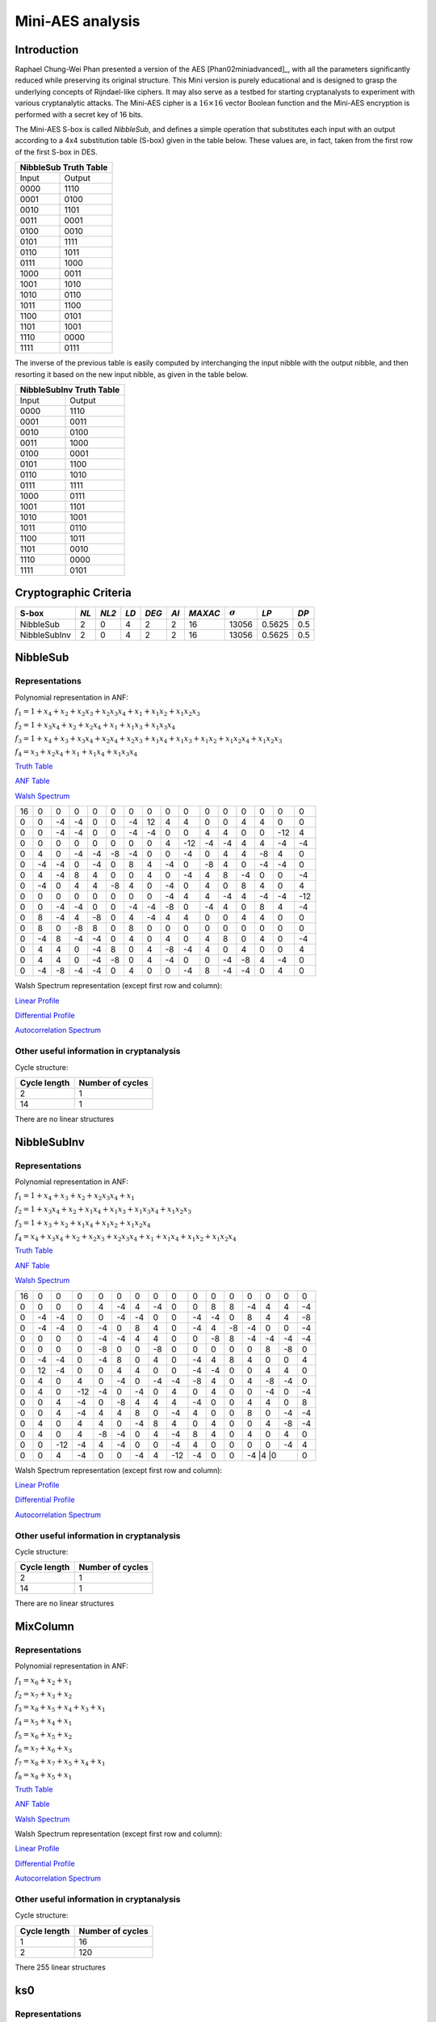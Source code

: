 *****************
Mini-AES analysis
*****************

Introduction
============

Raphael Chung-Wei Phan presented a version of the AES [Phan02miniadvanced]_, with all the parameters significantly reduced while preserving its original structure. This Mini version is purely educational and is designed to grasp the underlying concepts of Rijndael-like ciphers. It may also serve as a testbed for starting cryptanalysts to experiment with various cryptanalytic attacks. The Mini-AES cipher is a :math:`16 \times 16` vector Boolean function and the Mini-AES encryption is performed with a secret key of 16 bits.

The Mini-AES S-box is called *NibbleSub*, and defines a simple operation that substitutes each input with an output according to a 4x4 substitution table (S-box) given in the table below. These values are, in fact, taken from the first row of the first S-box in DES.

+-----------------------+
| NibbleSub Truth Table |
+=======+===============+
| Input | Output        |
+-------+---------------+
| 0000  | 1110          |
+-------+---------------+
| 0001  | 0100          |
+-------+---------------+
| 0010  | 1101		|
+-------+---------------+
| 0011  | 0001		|
+-------+---------------+
| 0100  | 0010		|
+-------+---------------+
| 0101  | 1111		|
+-------+---------------+
| 0110  | 1011 		|
+-------+---------------+
| 0111  | 1000          |
+-------+---------------+ 
| 1000  | 0011		|
+-------+---------------+
| 1001  | 1010		|
+-------+---------------+
| 1010  | 0110 		|
+-------+---------------+
| 1011  | 1100		|
+-------+---------------+
| 1100  | 0101		|
+-------+---------------+
| 1101  | 1001		|
+-------+---------------+
| 1110  | 0000		|
+-------+---------------+
| 1111  | 0111		|
+-------+---------------+

The inverse of the previous table is easily computed by interchanging the input nibble with the output nibble, and then resorting it based on the new input nibble, as given in the table below.

+--------------------------+
| NibbleSubInv Truth Table |
+=======+==================+
| Input | Output           |
+-------+------------------+
| 0000  | 1110             |
+-------+------------------+
| 0001  | 0011             |
+-------+------------------+
| 0010  | 0100             |
+-------+------------------+
| 0011  | 1000             |
+-------+------------------+
| 0100  | 0001             |
+-------+------------------+
| 0101  | 1100             |
+-------+------------------+
| 0110  | 1010             |
+-------+------------------+
| 0111  | 1111             |
+-------+------------------+
| 1000  | 0111             |
+-------+------------------+
| 1001  | 1101             |
+-------+------------------+
| 1010  | 1001             |
+-------+------------------+
| 1011  | 0110             |
+-------+------------------+
| 1100  | 1011             |
+-------+------------------+
| 1101  | 0010             |
+-------+------------------+
| 1110  | 0000             |
+-------+------------------+
| 1111  | 0101             |
+-------+------------------+

Cryptographic Criteria
======================

+--------------+------+-------+------+-------+------+---------+----------------+--------+------+
| S-box        | *NL* | *NL2* | *LD* | *DEG* | *AI* | *MAXAC* | :math:`\sigma` | *LP*   | *DP* |
+==============+======+=======+======+=======+======+=========+================+========+======+
| NibbleSub    | 2    | 0     | 4    | 2     | 2    | 16      | 13056          | 0.5625 | 0.5  |
+--------------+------+-------+------+-------+------+---------+----------------+--------+------+
| NibbleSubInv | 2    | 0     | 4    | 2     | 2    | 16      | 13056          | 0.5625 | 0.5  |
+--------------+------+-------+------+-------+------+---------+----------------+--------+------+

NibbleSub
=========

Representations
---------------

Polynomial representation in ANF:

:math:`f_1 = 1+x_4+x_2+x_2x_3+x_2x_3x_4+x_1+x_1x_2+x_1x_2x_3`

:math:`f_2 = 1+x_3x_4+x_2+x_2x_4+x_1+x_1x_3+x_1x_3x_4`

:math:`f_3 = 1+x_4+x_3+x_3x_4+x_2x_4+x_2x_3+x_1x_4+x_1x_3+x_1x_2+x_1x_2x_4+x_1x_2x_3`

:math:`f_4 = x_3+x_2x_4+x_1+x_1x_4+x_1x_3x_4`

`Truth Table <https://raw.githubusercontent.com/jacubero/VBF/master/miniAES/NibbleSub.tt>`_

`ANF Table <https://raw.githubusercontent.com/jacubero/VBF/master/miniAES/NibbleSub.anf>`_

`Walsh Spectrum <https://raw.githubusercontent.com/jacubero/VBF/master/miniAES/NibbleSub.wal>`_

+--+--+--+--+--+--+--+--+--+---+--+--+--+--+---+---+
|16|0 |0 |0 |0 |0 |0 |0 |0 |0  |0 |0 |0 |0 |0  |0  |
+--+--+--+--+--+--+--+--+--+---+--+--+--+--+---+---+
|0 |0 |-4|-4|0 |0 |-4|12|4 | 4 |0 |0 |4 |4 |0  |0  |
+--+--+--+--+--+--+--+--+--+---+--+--+--+--+---+---+
|0 |0 |-4|-4|0 |0 |-4|-4|0 |0  |4 |4 |0 |0 |-12|4  |
+--+--+--+--+--+--+--+--+--+---+--+--+--+--+---+---+
|0 |0 |0 |0 |0 |0 |0 |0 |4 |-12|-4|-4|4 |4 |-4 |-4 |
+--+--+--+--+--+--+--+--+--+---+--+--+--+--+---+---+
|0 |4 |0 |-4|-4|-8|-4|0 |0 |-4 |0 |4 |4 |-8|4  |0  |
+--+--+--+--+--+--+--+--+--+---+--+--+--+--+---+---+
|0 |-4|-4|0 |-4|0 |8 |4 |-4|0  |-8|4 |0 |-4|-4 |0  |
+--+--+--+--+--+--+--+--+--+---+--+--+--+--+---+---+
|0 |4 |-4|8 |4 |0 |0 |4 |0 |-4 |4 |8 |-4|0 |0  |-4 |
+--+--+--+--+--+--+--+--+--+---+--+--+--+--+---+---+
|0 |-4|0 |4 |4 |-8|4 |0 |-4|0  |4 |0 |8 |4 |0  |4  |
+--+--+--+--+--+--+--+--+--+---+--+--+--+--+---+---+
|0 |0 |0 |0 |0 |0 |0 |0 |-4|4  |4 |-4|4 |-4|-4 |-12|
+--+--+--+--+--+--+--+--+--+---+--+--+--+--+---+---+
|0 |0 |-4|-4|0 |0 |-4|-4|-8|0  |-4|4 |0 |8 |4  |-4 |
+--+--+--+--+--+--+--+--+--+---+--+--+--+--+---+---+
|0 |8 |-4|4 |-8|0 |4 |-4|4 |4  |0 |0 |4 |4 |0  |0  |
+--+--+--+--+--+--+--+--+--+---+--+--+--+--+---+---+
|0 |8 |0 |-8|8 |0 |8 |0 |0 |0  |0 |0 |0 |0 |0  |0  |
+--+--+--+--+--+--+--+--+--+---+--+--+--+--+---+---+
|0 |-4|8 |-4|-4|0 |4 |0 |4 |0  |4 |8 |0 |4 |0  |-4 |
+--+--+--+--+--+--+--+--+--+---+--+--+--+--+---+---+
|0 |4 |4 |0 |-4|8 |0 |4 |-8|-4 |4 |0 |4 |0 |0  |4  |
+--+--+--+--+--+--+--+--+--+---+--+--+--+--+---+---+
|0 |4 |4 |0 |-4|-8|0 |4 |-4|0  |0 |-4|-8|4 |-4 |0  |
+--+--+--+--+--+--+--+--+--+---+--+--+--+--+---+---+
|0 |-4|-8|-4|-4|0 |4 |0 |0 |-4 |8 |-4|-4|0 |4  |0  |
+--+--+--+--+--+--+--+--+--+---+--+--+--+--+---+---+

Walsh Spectrum representation (except first row and column):

.. image:: /images/Nibble.png
   :width: 750 px
   :align: center

`Linear Profile <https://raw.githubusercontent.com/jacubero/VBF/master/miniAES/NibbleSub.lp>`_

`Differential Profile <https://raw.githubusercontent.com/jacubero/VBF/master/miniAES/NibbleSub.dp>`_

`Autocorrelation Spectrum <https://raw.githubusercontent.com/jacubero/VBF/master/miniAES/NibbleSub.ac>`_

Other useful information in cryptanalysis
-----------------------------------------

Cycle structure:

+--------------+------------------+
| Cycle length | Number of cycles |
+==============+==================+
| 2            | 1                |
+--------------+------------------+
| 14           | 1                |
+--------------+------------------+

There are no linear structures

NibbleSubInv
============

Representations
---------------

Polynomial representation in ANF:

:math:`f_1 = 1+x_4+x_3+x_2+x_2x_3x_4+x_1`

:math:`f_2 = 1+x_3x_4+x_2+x_1x_4+x_1x_3+x_1x_3x_4+x_1x_2x_3`

:math:`f_3 = 1+x_3+x_2+x_1x_4+x_1x_2+x_1x_2x_4`

:math:`f_4 = x_4+x_3x_4+x_2+x_2x_3+x_2x_3x_4+x_1+x_1x_4+x_1x_2+x_1x_2x_4`

`Truth Table <https://raw.githubusercontent.com/jacubero/VBF/master/miniAES/NibbleSubInv.tt>`_

`ANF Table <https://raw.githubusercontent.com/jacubero/VBF/master/miniAES/NibbleSubInv.anf>`_

`Walsh Spectrum <https://raw.githubusercontent.com/jacubero/VBF/master/miniAES/NibbleSubInv.wal>`_

+--+--+---+---+--+--+--+--+---+---+--+--+--+--+---+---+
|16|0 |0  |0  |0 |0 |0 |0 |0  |0  |0 |0 |0 |0 |0  |0  |
+--+--+---+---+--+--+--+--+---+---+--+--+--+--+---+---+
|0 |0 |0  |0  |4 |-4|4 |-4|0  |0  |8 |8 |-4|4 |4  |-4 |
+--+--+---+---+--+--+--+--+---+---+--+--+--+--+---+---+
|0 |-4|-4 |0  |0 |-4|-4|0 |0  |-4 |-4|0 |8 |4 |4  |-8 |
+--+--+---+---+--+--+--+--+---+---+--+--+--+--+---+---+
|0 |-4|-4 |0  |-4|0 |8 |4 |0  |-4 |4 |-8|-4|0 |0  |-4 |
+--+--+---+---+--+--+--+--+---+---+--+--+--+--+---+---+
|0 |0 |0  |0  |-4|-4|4 |4 |0  |0  |-8|8 |-4|-4|-4 |-4 |
+--+--+---+---+--+--+--+--+---+---+--+--+--+--+---+---+
|0 |0 |0  |0  |-8|0 |0 |-8|0  |0  |0 |0 |0 |8 |-8 |0  |
+--+--+---+---+--+--+--+--+---+---+--+--+--+--+---+---+
|0 |-4|-4 |0  |-4|8 |0 |4 |0  |-4 |4 |8 |4 |0 |0  |4  |
+--+--+---+---+--+--+--+--+---+---+--+--+--+--+---+---+
|0 |12|-4 |0  |0 |4 |4 |0 |0  |-4 |-4|0 |0 |4 |4  |0  |
+--+--+---+---+--+--+--+--+---+---+--+--+--+--+---+---+
|0 |4 |0  |4  |0 |-4|0 |-4|-4 |-8 |4 |0 |4 |-8|-4 |0  |
+--+--+---+---+--+--+--+--+---+---+--+--+--+--+---+---+
|0 |4 |0  |-12|-4|0 |-4|0 |4  |0  |4 |0 |0 |-4|0  |-4 |
+--+--+---+---+--+--+--+--+---+---+--+--+--+--+---+---+
|0 |0 |4  |-4 |0 |-8|4 |4 |4  |-4 |0 |0 |4 |4 |0  |8  |
+--+--+---+---+--+--+--+--+---+---+--+--+--+--+---+---+
|0 |0 |4  |-4 |4 |4 |8 |0 |-4 |4  |0 |0 |8 |0 |-4 |-4 |
+--+--+---+---+--+--+--+--+---+---+--+--+--+--+---+---+
|0 |4 |0  |4  |4 |0 |-4|8 |4  |0  |4 |0 |0 |4 |-8 |-4 |
+--+--+---+---+--+--+--+--+---+---+--+--+--+--+---+---+
|0 |4 |0  |4  |-8|-4|0 |4 |-4 |8  |4 |0 |4 |0 |4  |0  |
+--+--+---+---+--+--+--+--+---+---+--+--+--+--+---+---+
|0 |0 |-12|-4 |4 |-4|0 |0 |-4 |4  |0 |0 |0 |0 |-4 |4  |
+--+--+---+---+--+--+--+--+---+---+--+--+--+--+---+---+
|0 |0 |4  |-4 |0 |0 |-4|4 |-12|-4 |0 |0 |-4 |4 |0 |0  |
+--+--+---+---+--+--+--+--+---+---+--+--+--+--+---+---+

Walsh Spectrum representation (except first row and column):

.. image:: /images/NibbleSubInv.png
   :width: 750 px
   :align: center

`Linear Profile <https://raw.githubusercontent.com/jacubero/VBF/master/miniAES/NibbleSubInv.lp>`_

`Differential Profile <https://raw.githubusercontent.com/jacubero/VBF/master/miniAES/NibbleSubInv.dp>`_

`Autocorrelation Spectrum <https://raw.githubusercontent.com/jacubero/VBF/master/miniAES/NibbleSubInv.ac>`_

Other useful information in cryptanalysis
-----------------------------------------

Cycle structure:

+--------------+------------------+
| Cycle length | Number of cycles |
+==============+==================+
| 2            | 1                |
+--------------+------------------+
| 14           | 1                |
+--------------+------------------+

There are no linear structures

MixColumn
=========

Representations
---------------

Polynomial representation in ANF:

:math:`f_1 = x_6+x_2+x_1`

:math:`f_2 = x_7+x_3+x_2`

:math:`f_3 = x_8+x_5+x_4+x_3+x_1`

:math:`f_4 = x_5+x_4+x_1`

:math:`f_5 = x_6+x_5+x_2`

:math:`f_6 = x_7+x_6+x_3`

:math:`f_7 = x_8+x_7+x_5+x_4+x_1`

:math:`f_8 = x_8+x_5+x_1`

`Truth Table <https://raw.githubusercontent.com/jacubero/VBF/master/miniAES/mixcolumn.tt>`_

`ANF Table <https://raw.githubusercontent.com/jacubero/VBF/master/miniAES/mixcolumn.anf>`_

`Walsh Spectrum <https://raw.githubusercontent.com/jacubero/VBF/master/miniAES/mixcolumn.wal>`_

Walsh Spectrum representation (except first row and column):

.. image:: /images/mixcolumn.png
   :width: 750 px
   :align: center

`Linear Profile <https://raw.githubusercontent.com/jacubero/VBF/master/miniAES/mixcolumn.lp>`_

`Differential Profile <https://raw.githubusercontent.com/jacubero/VBF/master/miniAES/mixcolumn.dp>`_

`Autocorrelation Spectrum <https://raw.githubusercontent.com/jacubero/VBF/master/miniAES/mixcolumn.ac>`_

Other useful information in cryptanalysis
-----------------------------------------

Cycle structure:

+--------------+------------------+
| Cycle length | Number of cycles |
+==============+==================+
| 1            | 16               |
+--------------+------------------+
| 2            | 120              |
+--------------+------------------+

There 255 linear structures

ks0
===

Representations
---------------

Polynomial representation in ANF:

:math:`f_1 = x_1`

:math:`f_2 = x_2`

:math:`f_3 = x_3`

:math:`f_4 = x_4`

:math:`f_5 = x_5`

:math:`f_6 = x_6`

:math:`f_7 = x_7`

:math:`f_8 = x_8`

:math:`f_9 = x_9`

:math:`f_{10} = x_{10}`

:math:`f_{11} = x_{11}`

:math:`f_{12} = x_{12}`

:math:`f_{13} = x_{13}`

:math:`f_{14} = x_{14}`

:math:`f_{15} = x_{15}`

:math:`f_{16} = x_{16}`

`Truth Table <https://raw.githubusercontent.com/jacubero/VBF/master/miniAES/ks0.tt>`_

`ANF Table <https://raw.githubusercontent.com/jacubero/VBF/master/miniAES/ks0.anf>`_

`Walsh Spectrum (each row represents a column of Walsh Spectrum) <https://github.com/jacubero/VBF/blob/master/miniAES/ks0.wal.gz>`_

`Linear Profile (each row represents a column of Linear Profile) <https://github.com/jacubero/VBF/blob/master/miniAES/ks0.lp.gz>`_

Other useful information in cryptanalysis
-----------------------------------------

Cycle structure:

+--------------+------------------+
| Cycle length | Number of cycles |
+==============+==================+
| 1            | 65536            |
+--------------+------------------+

ks1
===

Representations
---------------

Polynomial representation in ANF:

:math:`f_1 = 1+x_{16}+x_{14}+x_{14}x_{15}+x_{14}x_{15}x_{16}+x_{13}+x_{13}x_{14}+x_{13}x_{14}x_{15}+x_1`

:math:`f_2 = 1+x_{15}x_{16}+x_{14}+x_{14}x_{16}+x_{13}+x_{13}x_{15}+x_{13}x_{15}x_{16}+x_2`

:math:`f_3 = 1+x_{16}+x_{15}+x_{15}x_{16}+x_{14}x_{16}+x_{14}x_{15}+x_{13}x_{16}+x_{13}x_{15}+x_{13}x_{14}+x_{13}x_{14}x_{16}+x_{13}x_{14}x_{15}+x_3`

:math:`f_4 = 1+x_{15}+x_{14}x_{16}+x_{13}+x_{13}x_{16}+x_{13}x_{15}x_{16}+x_4`

:math:`f_5 = 1+x_{16}+x_{14}+x_{14}x_{15}+x_{14}x_{15}x_{16}+x_{13}+x_{13}x_{14}+x_{13}x_{14}x_{15}+x_5+x_1`

:math:`f_6 = 1+x_{15}x_{16}+x_{14}+x_{14}x_{16}+x_{13}+x_{13}x_{15}+x_{13}x_{15}x_{16}+x_6+x_2`

:math:`f_7 = 1+x_{16}+x_{15}+x_{15}x_{16}+x_{14}x_{16}+x_{14}x_{15}+x_{13}x_{16}+x_{13}x_{15}+x_{13}x_{14}+x_{13}x_{14}x_{16}+x_{13}x_{14}x_{15}+x_7+x_3`

:math:`f_8 = 1+x_{15}+x_{14}x_{16}+x_{13}+x_{13}x_{16}+x_{13}x_{15}x_{16}+x_8+x_4`

:math:`f_9 = 1+x_{16}+x_{14}+x_{14}x_{15}+x_{14}x_{15}x_{16}+x_{13}+x_{13}x_{14}+x_{13}x_{14}x_{15}+x_9+x_5+x_1`

:math:`f_{10} = 1+x_{15}x_{16}+x_{14}+x_{14}x_{16}+x_{13}+x_{13}x_{15}+x_{13}x_{15}x_{16}+x_{10}+x_6+x_2`

:math:`f_{11} = 1+x_{16}+x_{15}+x_{15}x_{16}+x_{14}x_{16}+x_{14}x_{15}+x_{13}x_{16}+x_{13}x_{15}+x_{13}x_{14}+x_{13}x_{14}x_{16}+x_{13}x_{14}x_{15}+x_{11}+x_7+x_3`

:math:`f_{12} = 1+x_{15}+x_{14}x_{16}+x_{13}+x_{13}x_{16}+x_{13}x_{15}x_{16}+x_{12}+x_8+x_4`

:math:`f_{13} = 1+x_{16}+x_{14}+x_{14}x_{15}+x_{14}x_{15}x_{16}+x_{13}x_{14}+x_{13}x_{14}x_{15}+x_9+x_5+x_1`

:math:`f_{14} = 1+x_{15}x_{16}+x_{14}x_{16}+x_{13}+x_{13}x_{15}+x_{13}x_{15}x_{16}+x_{10}+x_6+x_2`

:math:`f_{15} = 1+x_{16}+x_{15}x_{16}+x_{14}x_{16}+x_{14}x_{15}+x_{13}x_{16}+x_{13}x_{15}+x_{13}x_{14}+x_{13}x_{14}x_{16}+x_{13}x_{14}x_{15}+x_{11}+x_7+x_3`

:math:`f_{16} = 1+x_{16}+x_{15}+x_{14}x_{16}+x_{13}+x_{13}x_{16}+x_{13}x_{15}x_{16}+x_{12}+x_8+x_4`

`Truth Table <https://raw.githubusercontent.com/jacubero/VBF/master/miniAES/ks1.tt>`_

`ANF Table <https://raw.githubusercontent.com/jacubero/VBF/master/miniAES/ks1.anf>`_

`Walsh Spectrum (each row represents a column of Walsh Spectrum) <https://github.com/jacubero/VBF/blob/master/miniAES/ks1.wal.gz>`_

`Linear Profile (each row represents a column of Linear Profile) <https://github.com/jacubero/VBF/blob/master/miniAES/ks1.lp.gz>`_

Other useful information in cryptanalysis
-----------------------------------------

Cycle structure:

+--------------+------------------+
| Cycle length | Number of cycles |
+==============+==================+
| 1            | 1                |
+--------------+------------------+
| 5            | 2                |
+--------------+------------------+
| 10           | 2                |
+--------------+------------------+
| 28           | 1                |
+--------------+------------------+
| 60           | 1                |
+--------------+------------------+
| 1223         | 1                |
+--------------+------------------+
| 26097        | 1                |
+--------------+------------------+
| 38097        | 1                |
+--------------+------------------+

ks2
===

Representations
---------------

Polynomial representation in ANF:

`f1 <https://github.com/jacubero/VBF/blob/master/miniAES/f1.pdf>`_

`f2 <https://github.com/jacubero/VBF/blob/master/miniAES/f2.pdf>`_

`f3 <https://github.com/jacubero/VBF/blob/master/miniAES/f3.pdf>`_

`f4 <https://github.com/jacubero/VBF/blob/master/miniAES/f4.pdf>`_

`f5 <https://github.com/jacubero/VBF/blob/master/miniAES/f5.pdf>`_

`f6 <https://github.com/jacubero/VBF/blob/master/miniAES/f6.pdf>`_

`f7 <https://github.com/jacubero/VBF/blob/master/miniAES/f7.pdf>`_

`f8 <https://github.com/jacubero/VBF/blob/master/miniAES/f8.pdf>`_

`f9 <https://github.com/jacubero/VBF/blob/master/miniAES/f9.pdf>`_

`f10 <https://github.com/jacubero/VBF/blob/master/miniAES/f10.pdf>`_

`f11 <https://github.com/jacubero/VBF/blob/master/miniAES/f11.pdf>`_

`f12 <https://github.com/jacubero/VBF/blob/master/miniAES/f12.pdf>`_

`f13 <https://github.com/jacubero/VBF/blob/master/miniAES/f13.pdf>`_

`f14 <https://github.com/jacubero/VBF/blob/master/miniAES/f14.pdf>`_

`f15 <https://github.com/jacubero/VBF/blob/master/miniAES/f15.pdf>`_

`f16 <https://github.com/jacubero/VBF/blob/master/miniAES/f16.pdf>`_

`Truth Table <https://raw.githubusercontent.com/jacubero/VBF/master/miniAES/ks2.tt>`_

`ANF Table <https://raw.githubusercontent.com/jacubero/VBF/master/miniAES/ks2.anf>`_

`Walsh Spectrum (each row represents a column of Walsh Spectrum) <https://github.com/jacubero/VBF/blob/master/miniAES/ks2.wal.gz>`_

`Linear Profile (each row represents a column of Linear Profile) <https://github.com/jacubero/VBF/blob/master/miniAES/ks2.lp.gz>`_

Other useful information in cryptanalysis
-----------------------------------------

Cycle structure:

+--------------+------------------+
| Cycle length | Number of cycles |
+==============+==================+
| 1            | 1                |
+--------------+------------------+
| 12           | 1                |
+--------------+------------------+
| 15           | 3                |
+--------------+------------------+
| 30           | 1                |
+--------------+------------------+
| 109          | 1                |
+--------------+------------------+
| 385          | 1                |
+--------------+------------------+
| 831          | 1                |
+--------------+------------------+
| 2472         | 1                |
+--------------+------------------+
| 3617         | 1                |
+--------------+------------------+
| 9775         | 1                |
+--------------+------------------+
| 16777        | 1                |
+--------------+------------------+
| 31482        | 1                |
+--------------+------------------+

mini-AES
========

Algebraic degree from key 00000 to 65535 is equal to 14

`Cycle structure from key 00000 to 65535 <https://raw.githubusercontent.com/jacubero/VBF/master/miniAES/cycle.pdf>`_

`Fixed and negated points from key 00000 to 65535 <https://raw.githubusercontent.com/jacubero/VBF/master/miniAES/points.pdf>`_

`Nonlinearities from key 00000 to 65535 <https://raw.githubusercontent.com/jacubero/VBF/master/miniAES/nl.pdf>`_

`Nonlinearities in ascendent order <https://raw.githubusercontent.com/jacubero/VBF/master/miniAES/fi.s>`_

Graphical display of the distribution of the nonlinearities of mini-AES:

.. image:: /images/hist-miniAES.jpeg
   :width: 750 px
   :align: center

+---------------------------------------------------+
| Descriptive Statistics of mini-AES nonlinearities |
+====================+==============================+
| Unique Values      | 130                          |
+--------------------+------------------------------+
| Min                | 31432                        |
+--------------------+------------------------------+
| Max                | 32040                        |
+--------------------+------------------------------+
| Mean               | 31912.9894                   |
+--------------------+------------------------------+
| Mean Deviation     | 8.6571                       |
+--------------------+------------------------------+
| 1st Quartile       | 31880                        |
+--------------------+------------------------------+
| Median             | 31924                        |
+--------------------+------------------------------+
| 3rd Quartile       | 31960                        |
+--------------------+------------------------------+
| Mode               | 31952                        |
+--------------------+------------------------------+
| Range              | 608                          |
+--------------------+------------------------------+
| Variance           | 3903.8642                    |
+--------------------+------------------------------+
| Standard Deviation | 62.4809                      |
+--------------------+------------------------------+
| Kkewness           | -1.092059                    |
+--------------------+------------------------------+
| Kurtosis           | 1.79284                      |
+--------------------+------------------------------+
| P0.5               | 31692                        |
+--------------------+------------------------------+
| P1                 | 31720                        |
+--------------------+------------------------------+
| P5                 | 31796                        |
+--------------------+------------------------------+
| P95                | 31992                        |
+--------------------+------------------------------+
| P99                | 32012                        |
+--------------------+------------------------------+
| P99.5              | 32016                        |
+--------------------+------------------------------+

